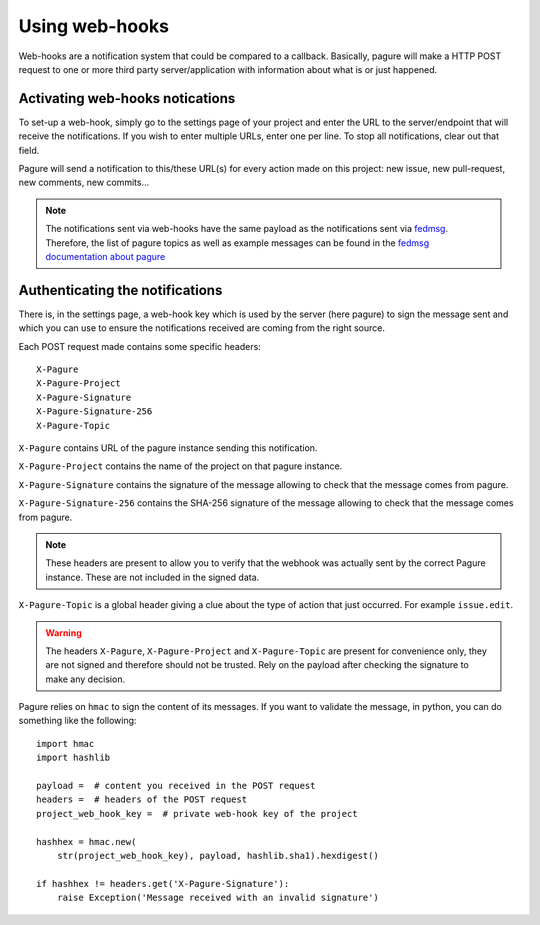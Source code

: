 Using web-hooks
===============

Web-hooks are a notification system that could be compared to a callback.
Basically, pagure will make a HTTP POST request to one or more third party
server/application with information about what is or just happened.

Activating web-hooks notications
--------------------------------

To set-up a web-hook, simply go to the settings page of your project and
enter the URL to the server/endpoint that will receive the notifications.
If you wish to enter multiple URLs, enter one per line.
To stop all notifications, clear out that field.

Pagure will send a notification to this/these URL(s) for every action made
on this project: new issue, new pull-request, new comments, new commits...

.. note:: The notifications sent via web-hooks have the same payload as the
    notifications sent via `fedmsg <http://www.fedmsg.com/en/latest/>`_.
    Therefore, the list of pagure topics as well as example messages can be
    found in the `fedmsg documentation about pagure
    <https://fedora-fedmsg.readthedocs.io/en/latest/topics.html#id550>`_

Authenticating the notifications
--------------------------------

There is, in the settings page, a web-hook key which is used by the
server (here pagure) to sign the message sent and which you can use to
ensure the notifications received are coming from the right source.

Each POST request made contains some specific headers:

::

    X-Pagure
    X-Pagure-Project
    X-Pagure-Signature
    X-Pagure-Signature-256
    X-Pagure-Topic

``X-Pagure`` contains URL of the pagure instance sending this notification.

``X-Pagure-Project`` contains the name of the project on that pagure instance.

``X-Pagure-Signature`` contains the signature of the message allowing to
check that the message comes from pagure.

``X-Pagure-Signature-256`` contains the SHA-256 signature of the message
allowing to check that the message comes from pagure.

.. note:: These headers are present to allow you to verify that the webhook
        was actually sent by the correct Pagure instance. These are not
        included in the signed data.

``X-Pagure-Topic`` is a global header giving a clue about the type of action
that just occurred. For example ``issue.edit``.

.. warning:: The headers ``X-Pagure``, ``X-Pagure-Project`` and ``X-Pagure-Topic``
        are present for convenience only, they are not signed and therefore
        should not be trusted. Rely on the payload after checking the
        signature to make any decision.

Pagure relies on ``hmac`` to sign the content of its messages. If you want
to validate the message, in python, you can do something like the following:

::

    import hmac
    import hashlib

    payload =  # content you received in the POST request
    headers =  # headers of the POST request
    project_web_hook_key =  # private web-hook key of the project

    hashhex = hmac.new(
        str(project_web_hook_key), payload, hashlib.sha1).hexdigest()

    if hashhex != headers.get('X-Pagure-Signature'):
        raise Exception('Message received with an invalid signature')
